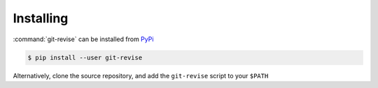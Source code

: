 Installing
==========

:command:`git-revise` can be installed from PyPi_

.. code-block:: bash

  $ pip install --user git-revise

Alternatively, clone the source repository, and add the ``git-revise`` script
to your ``$PATH``

.. _PyPi: https://pypi.org/project/git-revise/

